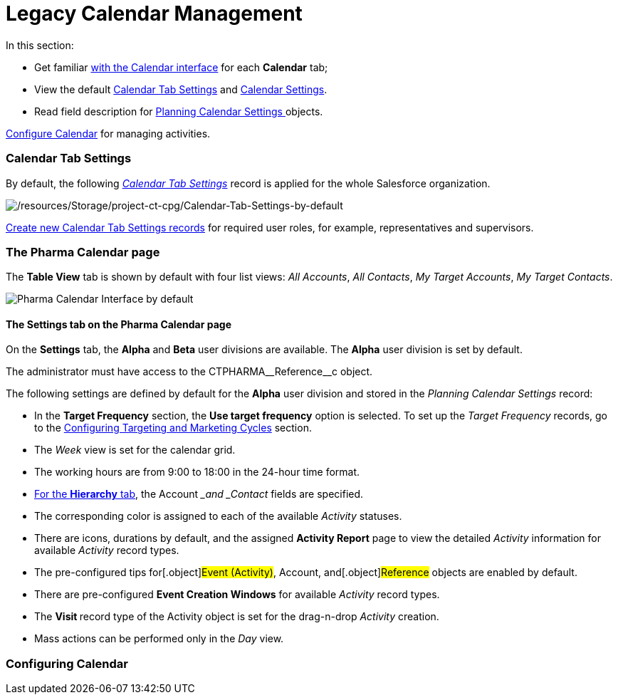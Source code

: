 = Legacy Calendar Management

In this section:

* Get familiar xref:calendar-interface[with the Calendar
interface] for each *Calendar* tab;
* View the default xref:admin-guide/calendar-management/legacy-calendar-management/index#h2_1141916048[Calendar
Tab Settings] and xref:admin-guide/calendar-management/legacy-calendar-management/index#h2_1857539359[Calendar
Settings].
* Read field description for
xref:planning-calendar-settings-field-reference[Planning Calendar
Settings]https://help.customertimes.com/articles/project-ct-cpg/skill-mark-field-reference[ ]objects.



xref:configuring-calendar[Configure Calendar] for managing
activities.

[[h2_1141916048]]
=== Calendar Tab Settings

By default, the
following _xref:calendar-tab-settings-field-reference.html[Calendar Tab
Settings]_ record is applied for the whole Salesforce organization.

image:/resources/Storage/project-ct-cpg/Calendar-Tab-Settings-by-default.png[/resources/Storage/project-ct-cpg/Calendar-Tab-Settings-by-default]

xref:create-a-new-record-of-calendar-tab-settings[Create
new Calendar Tab Settings records] for required user roles, for example,
representatives and supervisors.

[[h2_1857539359]]
=== The Pharma Calendar page

The *Table View* tab is shown by default with four list views: _All
Accounts_, _All Contacts_, _My Target Accounts_, _My Target Contacts_.

image:Pharma-Calendar-Interface-by-default.png[]

[[h3__1602162167]]
==== The Settings tab on the Pharma Calendar page

On the *Settings* tab, the *Alpha* and *Beta* user divisions are
available. The *Alpha* user division is set by default.

The administrator must have access to the
[.apiobject]#CTPHARMA\__Reference__c# object.

The following settings are defined by default for the *Alpha* user
division and stored in the _Planning Calendar Settings_ record:

* In the *Target Frequency* section, the *Use target frequency* option
is selected. To set up the _Target Frequency_ records, go to
the xref:configuring-targeting-and-marketing-cycles[Configuring
Targeting and Marketing Cycles] section.
* The _Week_ view is set for the calendar grid.
* The working hours are from 9:00 to 18:00 in the 24-hour time format.
* xref:admin-guide/calendar-management/legacy-calendar-management/calendar-interface#h2__1884555900[For the *Hierarchy* tab],
the __Account __and _Contact_ fields are specified.
* The corresponding color is assigned to each of the available
_Activity_ statuses.
* There are icons, durations by default, and the assigned *Activity
Report* page to view the detailed _Activity_ information
for available _Activity_ record types.
* The pre-configured tips for[.object]#Event (Activity)#,
[.object]#Account#, and[.object]#Reference# objects are
enabled by default.
* There are pre-configured *Event Creation Windows* for available
_Activity_ record types.
* The **Visit **record type of the [.object]#Activity# object is
set for the drag-n-drop _Activity_ creation.
* Mass actions can be performed only in the _Day_ view.

[[h2_1353136307]]
=== Configuring Calendar
